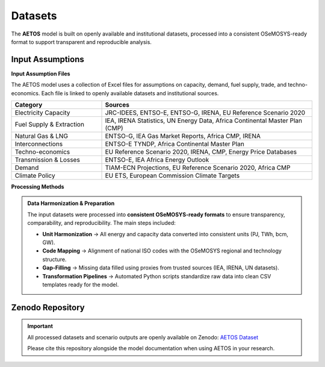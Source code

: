 Datasets
========

The **AETOS** model is built on openly available and institutional datasets, 
processed into a consistent OSeMOSYS-ready format to support transparent and reproducible analysis.  

Input Assumptions
------------------

**Input Assumption Files**

The AETOS model uses a collection of Excel files for assumptions on capacity, demand, fuel supply, trade, and techno-economics.  
Each file is linked to openly available datasets and institutional sources.

.. list-table::
   :header-rows: 1
   :widths: 30 70
   :class: source-table

   * - **Category**
     - **Sources**
   * - Electricity Capacity
     - JRC-IDEES, ENTSO-E, ENTSO-G, IRENA, EU Reference Scenario 2020
   * - Fuel Supply & Extraction
     - IEA, IRENA Statistics, UN Energy Data, Africa Continental Master Plan (CMP)
   * - Natural Gas & LNG
     - ENTSO-G, IEA Gas Market Reports, Africa CMP, IRENA
   * - Interconnections
     - ENTSO-E TYNDP, Africa Continental Master Plan
   * - Techno-economics
     - EU Reference Scenario 2020, IRENA, CMP, Energy Price Databases
   * - Transmission & Losses
     - ENTSO-E, IEA Africa Energy Outlook
   * - Demand
     - TIAM-ECN Projections, EU Reference Scenario 2020, Africa CMP
   * - Climate Policy
     - EU ETS, European Commission Climate Targets



**Processing Methods**

.. admonition:: Data Harmonization & Preparation
   :class: tip

   The input datasets were processed into **consistent OSeMOSYS-ready formats** to ensure transparency, comparability, and reproducibility.  
   The main steps included:

   - **Unit Harmonization** → All energy and capacity data converted into consistent units (PJ, TWh, bcm, GW).  
   - **Code Mapping** → Alignment of national ISO codes with the OSeMOSYS regional and technology structure.  
   - **Gap-Filling** → Missing data filled using proxies from trusted sources (IEA, IRENA, UN datasets).  
   - **Transformation Pipelines** → Automated Python scripts standardize raw data into clean CSV templates ready for the model.  

Zenodo Repository
-----------------

.. important::

   All processed datasets and scenario outputs are openly available on Zenodo:  
   `AETOS Dataset <https://zenodo.org/records/17007181>`_  

   Please cite this repository alongside the model documentation when using AETOS in your research.  

